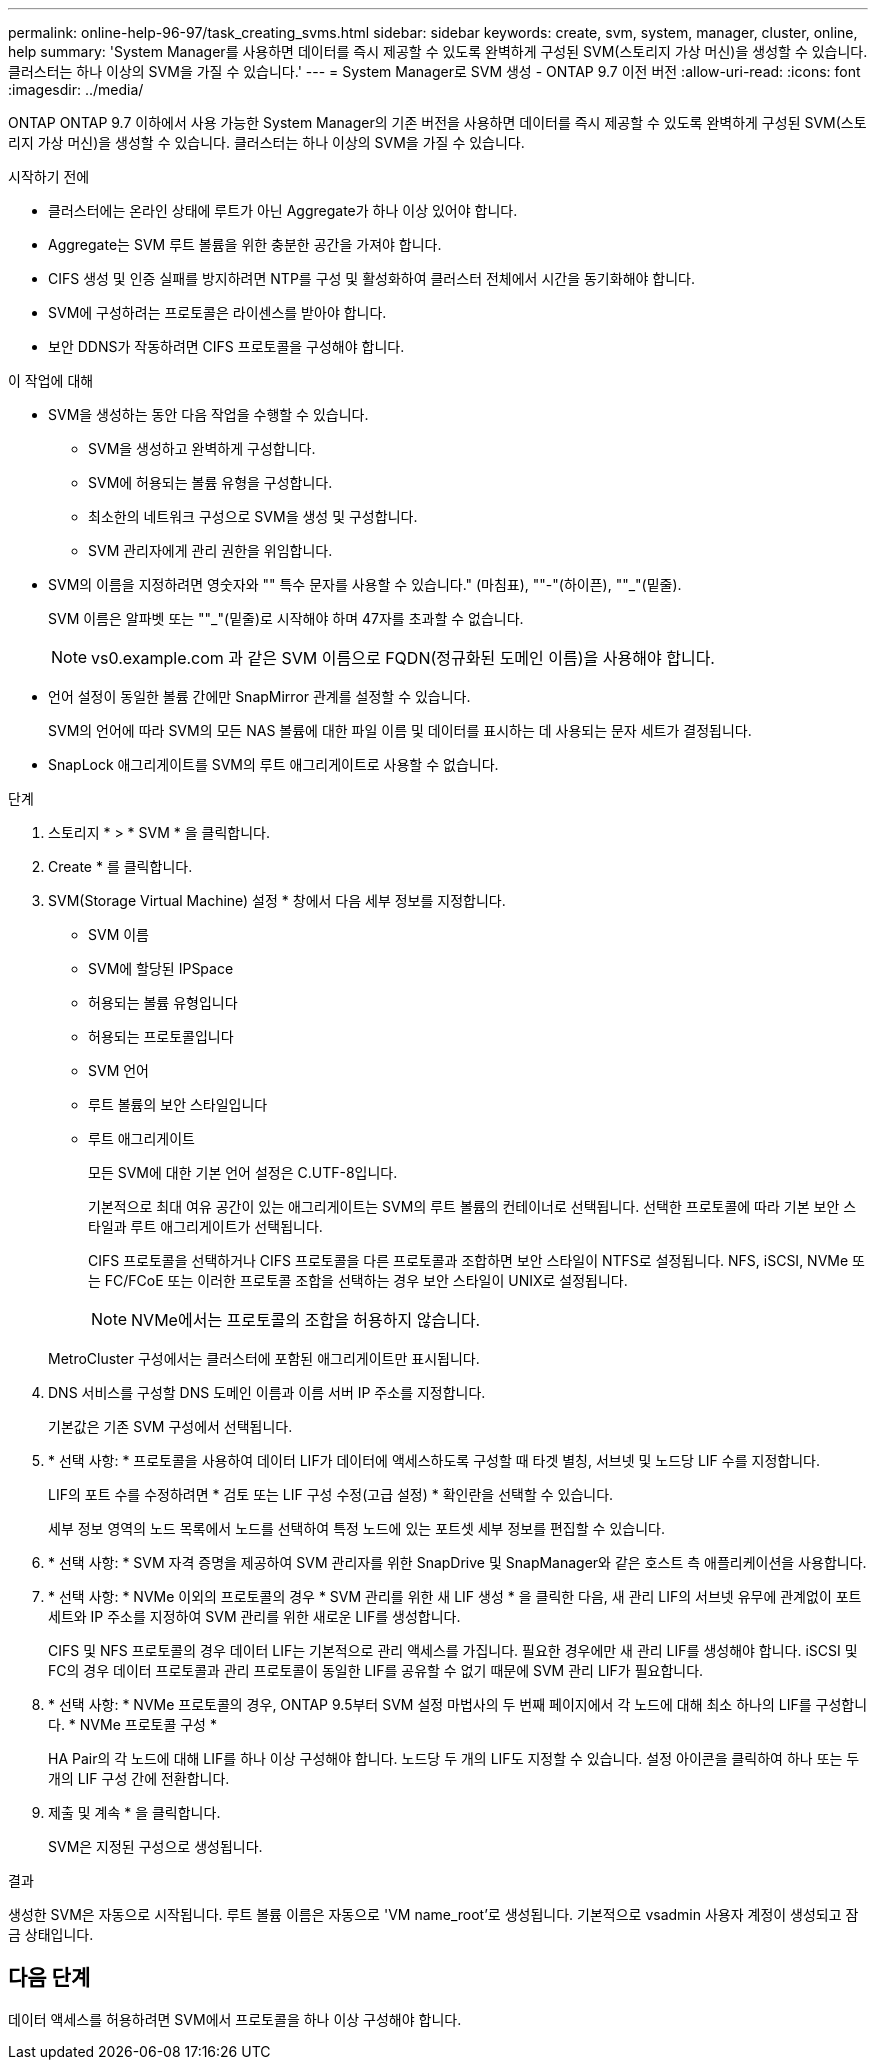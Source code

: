 ---
permalink: online-help-96-97/task_creating_svms.html 
sidebar: sidebar 
keywords: create, svm, system, manager, cluster, online, help 
summary: 'System Manager를 사용하면 데이터를 즉시 제공할 수 있도록 완벽하게 구성된 SVM(스토리지 가상 머신)을 생성할 수 있습니다. 클러스터는 하나 이상의 SVM을 가질 수 있습니다.' 
---
= System Manager로 SVM 생성 - ONTAP 9.7 이전 버전
:allow-uri-read: 
:icons: font
:imagesdir: ../media/


[role="lead"]
ONTAP ONTAP 9.7 이하에서 사용 가능한 System Manager의 기존 버전을 사용하면 데이터를 즉시 제공할 수 있도록 완벽하게 구성된 SVM(스토리지 가상 머신)을 생성할 수 있습니다. 클러스터는 하나 이상의 SVM을 가질 수 있습니다.

.시작하기 전에
* 클러스터에는 온라인 상태에 루트가 아닌 Aggregate가 하나 이상 있어야 합니다.
* Aggregate는 SVM 루트 볼륨을 위한 충분한 공간을 가져야 합니다.
* CIFS 생성 및 인증 실패를 방지하려면 NTP를 구성 및 활성화하여 클러스터 전체에서 시간을 동기화해야 합니다.
* SVM에 구성하려는 프로토콜은 라이센스를 받아야 합니다.
* 보안 DDNS가 작동하려면 CIFS 프로토콜을 구성해야 합니다.


.이 작업에 대해
* SVM을 생성하는 동안 다음 작업을 수행할 수 있습니다.
+
** SVM을 생성하고 완벽하게 구성합니다.
** SVM에 허용되는 볼륨 유형을 구성합니다.
** 최소한의 네트워크 구성으로 SVM을 생성 및 구성합니다.
** SVM 관리자에게 관리 권한을 위임합니다.


* SVM의 이름을 지정하려면 영숫자와 "" 특수 문자를 사용할 수 있습니다." (마침표), ""-"(하이픈), ""_"(밑줄).
+
SVM 이름은 알파벳 또는 ""_"(밑줄)로 시작해야 하며 47자를 초과할 수 없습니다.

+
[NOTE]
====
vs0.example.com 과 같은 SVM 이름으로 FQDN(정규화된 도메인 이름)을 사용해야 합니다.

====
* 언어 설정이 동일한 볼륨 간에만 SnapMirror 관계를 설정할 수 있습니다.
+
SVM의 언어에 따라 SVM의 모든 NAS 볼륨에 대한 파일 이름 및 데이터를 표시하는 데 사용되는 문자 세트가 결정됩니다.

* SnapLock 애그리게이트를 SVM의 루트 애그리게이트로 사용할 수 없습니다.


.단계
. 스토리지 * > * SVM * 을 클릭합니다.
. Create * 를 클릭합니다.
. SVM(Storage Virtual Machine) 설정 * 창에서 다음 세부 정보를 지정합니다.
+
** SVM 이름
** SVM에 할당된 IPSpace
** 허용되는 볼륨 유형입니다
** 허용되는 프로토콜입니다
** SVM 언어
** 루트 볼륨의 보안 스타일입니다
** 루트 애그리게이트
+
모든 SVM에 대한 기본 언어 설정은 C.UTF-8입니다.

+
기본적으로 최대 여유 공간이 있는 애그리게이트는 SVM의 루트 볼륨의 컨테이너로 선택됩니다. 선택한 프로토콜에 따라 기본 보안 스타일과 루트 애그리게이트가 선택됩니다.

+
CIFS 프로토콜을 선택하거나 CIFS 프로토콜을 다른 프로토콜과 조합하면 보안 스타일이 NTFS로 설정됩니다. NFS, iSCSI, NVMe 또는 FC/FCoE 또는 이러한 프로토콜 조합을 선택하는 경우 보안 스타일이 UNIX로 설정됩니다.

+
[NOTE]
====
NVMe에서는 프로토콜의 조합을 허용하지 않습니다.

====


+
MetroCluster 구성에서는 클러스터에 포함된 애그리게이트만 표시됩니다.

. DNS 서비스를 구성할 DNS 도메인 이름과 이름 서버 IP 주소를 지정합니다.
+
기본값은 기존 SVM 구성에서 선택됩니다.

. * 선택 사항: * 프로토콜을 사용하여 데이터 LIF가 데이터에 액세스하도록 구성할 때 타겟 별칭, 서브넷 및 노드당 LIF 수를 지정합니다.
+
LIF의 포트 수를 수정하려면 * 검토 또는 LIF 구성 수정(고급 설정) * 확인란을 선택할 수 있습니다.

+
세부 정보 영역의 노드 목록에서 노드를 선택하여 특정 노드에 있는 포트셋 세부 정보를 편집할 수 있습니다.

. * 선택 사항: * SVM 자격 증명을 제공하여 SVM 관리자를 위한 SnapDrive 및 SnapManager와 같은 호스트 측 애플리케이션을 사용합니다.
. * 선택 사항: * NVMe 이외의 프로토콜의 경우 * SVM 관리를 위한 새 LIF 생성 * 을 클릭한 다음, 새 관리 LIF의 서브넷 유무에 관계없이 포트 세트와 IP 주소를 지정하여 SVM 관리를 위한 새로운 LIF를 생성합니다.
+
CIFS 및 NFS 프로토콜의 경우 데이터 LIF는 기본적으로 관리 액세스를 가집니다. 필요한 경우에만 새 관리 LIF를 생성해야 합니다. iSCSI 및 FC의 경우 데이터 프로토콜과 관리 프로토콜이 동일한 LIF를 공유할 수 없기 때문에 SVM 관리 LIF가 필요합니다.

. * 선택 사항: * NVMe 프로토콜의 경우, ONTAP 9.5부터 SVM 설정 마법사의 두 번째 페이지에서 각 노드에 대해 최소 하나의 LIF를 구성합니다. * NVMe 프로토콜 구성 *
+
HA Pair의 각 노드에 대해 LIF를 하나 이상 구성해야 합니다. 노드당 두 개의 LIF도 지정할 수 있습니다. 설정 아이콘을 클릭하여 하나 또는 두 개의 LIF 구성 간에 전환합니다.

. 제출 및 계속 * 을 클릭합니다.
+
SVM은 지정된 구성으로 생성됩니다.



.결과
생성한 SVM은 자동으로 시작됩니다. 루트 볼륨 이름은 자동으로 'VM name_root'로 생성됩니다. 기본적으로 vsadmin 사용자 계정이 생성되고 잠금 상태입니다.



== 다음 단계

데이터 액세스를 허용하려면 SVM에서 프로토콜을 하나 이상 구성해야 합니다.
